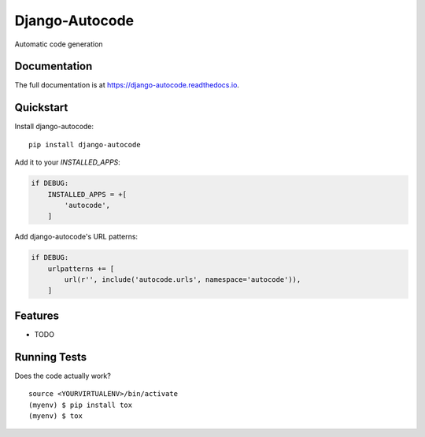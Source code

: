 =============================
Django-Autocode
=============================

.. image:: https://badge.fury.io/py/django-autocode.svg
    :target: https://badge.fury.io/py/django-autocode

.. image:: https://travis-ci.org/lorne-luo/django-autocode.svg?branch=master
    :target: https://travis-ci.org/lorne-luo/django-autocode

.. image:: https://codecov.io/gh/lorne-luo/django-autocode/branch/master/graph/badge.svg
    :target: https://codecov.io/gh/lorne-luo/django-autocode

Automatic code generation

Documentation
-------------

The full documentation is at https://django-autocode.readthedocs.io.

Quickstart
----------

Install django-autocode::

    pip install django-autocode

Add it to your `INSTALLED_APPS`:

.. code-block:: python

    if DEBUG:
        INSTALLED_APPS = +[
            'autocode',
        ]

Add django-autocode's URL patterns:

.. code-block:: python

    if DEBUG:
        urlpatterns += [
            url(r'', include('autocode.urls', namespace='autocode')),
        ]

Features
--------

* TODO

Running Tests
-------------

Does the code actually work?

::

    source <YOURVIRTUALENV>/bin/activate
    (myenv) $ pip install tox
    (myenv) $ tox
